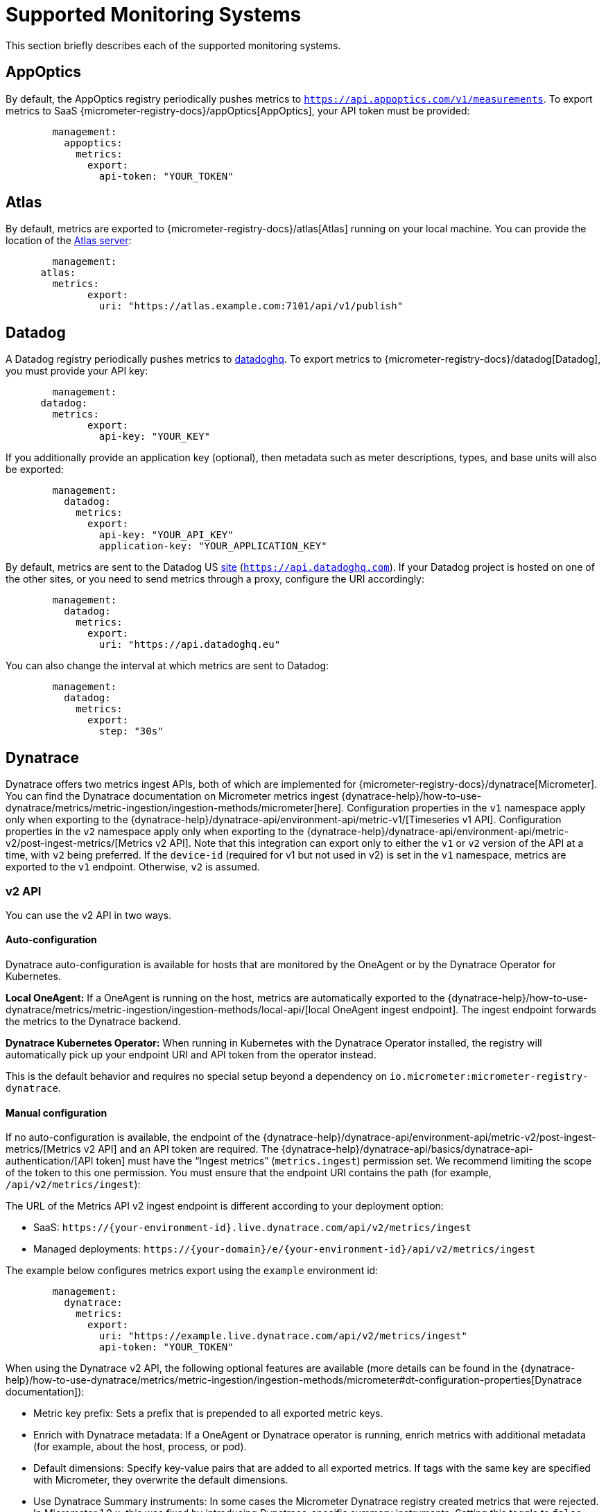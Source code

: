 [[export]]
= Supported Monitoring Systems

This section briefly describes each of the supported monitoring systems.



[[export.appoptics]]
== AppOptics
By default, the AppOptics registry periodically pushes metrics to `https://api.appoptics.com/v1/measurements`.
To export metrics to SaaS {micrometer-registry-docs}/appOptics[AppOptics], your API token must be provided:

[configprops,yaml]
----
	management:
	  appoptics:
	    metrics:
	      export:
	        api-token: "YOUR_TOKEN"
----



[[export.atlas]]
== Atlas
By default, metrics are exported to {micrometer-registry-docs}/atlas[Atlas] running on your local machine.
You can provide the location of the https://github.com/Netflix/atlas[Atlas server]:

[configprops,yaml]
----
	management:
      atlas:
        metrics:
  	      export:
	        uri: "https://atlas.example.com:7101/api/v1/publish"
----



[[export.datadog]]
== Datadog
A Datadog registry periodically pushes metrics to https://www.datadoghq.com[datadoghq].
To export metrics to {micrometer-registry-docs}/datadog[Datadog], you must provide your API key:

[configprops,yaml]
----
	management:
      datadog:
        metrics:
	      export:
	        api-key: "YOUR_KEY"
----

If you additionally provide an application key (optional), then metadata such as meter descriptions, types, and base units will also be exported:

[configprops,yaml]
----
	management:
	  datadog:
	    metrics:
	      export:
	        api-key: "YOUR_API_KEY"
	        application-key: "YOUR_APPLICATION_KEY"
----

By default, metrics are sent to the Datadog US https://docs.datadoghq.com/getting_started/site[site] (`https://api.datadoghq.com`).
If your Datadog project is hosted on one of the other sites, or you need to send metrics through a proxy, configure the URI accordingly:

[configprops,yaml]
----
	management:
	  datadog:
	    metrics:
	      export:
	        uri: "https://api.datadoghq.eu"
----

You can also change the interval at which metrics are sent to Datadog:

[configprops,yaml]
----
	management:
	  datadog:
	    metrics:
	      export:
	        step: "30s"
----



[[export.dynatrace]]
== Dynatrace
Dynatrace offers two metrics ingest APIs, both of which are implemented for {micrometer-registry-docs}/dynatrace[Micrometer].
You can find the Dynatrace documentation on Micrometer metrics ingest {dynatrace-help}/how-to-use-dynatrace/metrics/metric-ingestion/ingestion-methods/micrometer[here].
Configuration properties in the `v1` namespace apply only when exporting to the {dynatrace-help}/dynatrace-api/environment-api/metric-v1/[Timeseries v1 API].
Configuration properties in the `v2` namespace apply only when exporting to the {dynatrace-help}/dynatrace-api/environment-api/metric-v2/post-ingest-metrics/[Metrics v2 API].
Note that this integration can export only to either the `v1` or `v2` version of the API at a time, with `v2` being preferred.
If the `device-id` (required for v1 but not used in v2) is set in the `v1` namespace, metrics are exported to the `v1` endpoint.
Otherwise, `v2` is assumed.



[[export.dynatrace.v2-api]]
=== v2 API
You can use the v2 API in two ways.



[[export.dynatrace.v2-api.auto-config]]
==== Auto-configuration
Dynatrace auto-configuration is available for hosts that are monitored by the OneAgent or by the Dynatrace Operator for Kubernetes.

**Local OneAgent:** If a OneAgent is running on the host, metrics are automatically exported to the {dynatrace-help}/how-to-use-dynatrace/metrics/metric-ingestion/ingestion-methods/local-api/[local OneAgent ingest endpoint].
The ingest endpoint forwards the metrics to the Dynatrace backend.

**Dynatrace Kubernetes Operator:** When running in Kubernetes with the Dynatrace Operator installed, the registry will automatically pick up your endpoint URI and API token from the operator instead.

This is the default behavior and requires no special setup beyond a dependency on `io.micrometer:micrometer-registry-dynatrace`.



[[export.dynatrace.v2-api.manual-config]]
==== Manual configuration
If no auto-configuration is available, the endpoint of the {dynatrace-help}/dynatrace-api/environment-api/metric-v2/post-ingest-metrics/[Metrics v2 API] and an API token are required.
The {dynatrace-help}/dynatrace-api/basics/dynatrace-api-authentication/[API token] must have the "`Ingest metrics`" (`metrics.ingest`) permission set.
We recommend limiting the scope of the token to this one permission.
You must ensure that the endpoint URI contains the path (for example, `/api/v2/metrics/ingest`):

The URL of the Metrics API v2 ingest endpoint is different according to your deployment option:

* SaaS: `+https://{your-environment-id}.live.dynatrace.com/api/v2/metrics/ingest+`
* Managed deployments: `+https://{your-domain}/e/{your-environment-id}/api/v2/metrics/ingest+`

The example below configures metrics export using the `example` environment id:

[configprops,yaml]
----
	management:
	  dynatrace:
	    metrics:
	      export:
	        uri: "https://example.live.dynatrace.com/api/v2/metrics/ingest"
	        api-token: "YOUR_TOKEN"
----

When using the Dynatrace v2 API, the following optional features are available (more details can be found in the {dynatrace-help}/how-to-use-dynatrace/metrics/metric-ingestion/ingestion-methods/micrometer#dt-configuration-properties[Dynatrace documentation]):

* Metric key prefix: Sets a prefix that is prepended to all exported metric keys.
* Enrich with Dynatrace metadata: If a OneAgent or Dynatrace operator is running, enrich metrics with additional metadata (for example, about the host, process, or pod).
* Default dimensions: Specify key-value pairs that are added to all exported metrics.
If tags with the same key are specified with Micrometer, they overwrite the default dimensions.
* Use Dynatrace Summary instruments: In some cases the Micrometer Dynatrace registry created metrics that were rejected.
In Micrometer 1.9.x, this was fixed by introducing Dynatrace-specific summary instruments.
Setting this toggle to `false` forces Micrometer to fall back to the behavior that was the default before 1.9.x.
It should only be used when encountering problems while migrating from Micrometer 1.8.x to 1.9.x.

It is possible to not specify a URI and API token, as shown in the following example.
In this scenario, the automatically configured endpoint is used:

[configprops,yaml]
----
	management:
	  dynatrace:
	    metrics:
	      export:
	        # Specify uri and api-token here if not using the local OneAgent endpoint.
	        v2:
	          metric-key-prefix: "your.key.prefix"
	          enrich-with-dynatrace-metadata: true
	          default-dimensions:
	            key1: "value1"
	            key2: "value2"
	          use-dynatrace-summary-instruments: true # (default: true)
----



[[export.dynatrace.v1-api]]
=== v1 API (Legacy)
The Dynatrace v1 API metrics registry pushes metrics to the configured URI periodically by using the {dynatrace-help}/dynatrace-api/environment-api/metric-v1/[Timeseries v1 API].
For backwards-compatibility with existing setups, when `device-id` is set (required for v1, but not used in v2), metrics are exported to the Timeseries v1 endpoint.
To export metrics to {micrometer-registry-docs}/dynatrace[Dynatrace], your API token, device ID, and URI must be provided:

[configprops,yaml]
----
	management:
	  dynatrace:
	    metrics:
	      export:
	        uri: "https://{your-environment-id}.live.dynatrace.com"
	        api-token: "YOUR_TOKEN"
	        v1:
	          device-id: "YOUR_DEVICE_ID"
----

For the v1 API, you must specify the base environment URI without a path, as the v1 endpoint path is added automatically.



[[export.dynatrace.version-independent-settings]]
=== Version-independent Settings
In addition to the API endpoint and token, you can also change the interval at which metrics are sent to Dynatrace.
The default export interval is `60s`.
The following example sets the export interval to 30 seconds:

[configprops,yaml]
----
	management:
	  dynatrace:
	    metrics:
	      export:
	        step: "30s"
----

You can find more information on how to set up the Dynatrace exporter for Micrometer in the {micrometer-registry-docs}/dynatrace[Micrometer documentation] and the {dynatrace-help}/how-to-use-dynatrace/metrics/metric-ingestion/ingestion-methods/micrometer[Dynatrace documentation].



[[export.elastic]]
== Elastic
By default, metrics are exported to {micrometer-registry-docs}/elastic[Elastic] running on your local machine.
You can provide the location of the Elastic server to use by using the following property:

[configprops,yaml]
----
	management:
	  elastic:
	    metrics:
	      export:
	        host: "https://elastic.example.com:8086"
----

[[export.ganglia]]
== Ganglia
By default, metrics are exported to {micrometer-registry-docs}/ganglia[Ganglia] running on your local machine.
You can provide the http://ganglia.sourceforge.net[Ganglia server] host and port, as the following example shows:

[configprops,yaml]
----
	management:
	  ganglia:
	    metrics:
	      export:
	        host: "ganglia.example.com"
	        port: 9649
----



[[export.graphite]]
== Graphite
By default, metrics are exported to {micrometer-registry-docs}/graphite[Graphite] running on your local machine.
You can provide the https://graphiteapp.org[Graphite server] host and port, as the following example shows:

[configprops,yaml]
----
	management:
	  graphite:
	    metrics:
	      export:
	         host: "graphite.example.com"
	         port: 9004
----

Micrometer provides a default `HierarchicalNameMapper` that governs how a dimensional meter ID is {micrometer-registry-docs}/graphite#_hierarchical_name_mapping[mapped to flat hierarchical names].

[TIP]
====
To take control over this behavior, define your `GraphiteMeterRegistry` and supply your own `HierarchicalNameMapper`.
An auto-configured `GraphiteConfig` and `Clock` beans are provided unless you define your own:

include-code::./MyGraphiteConfiguration[]
====



[[export.humio]]
== Humio
By default, the Humio registry periodically pushes metrics to https://cloud.humio.com.
To export metrics to SaaS {micrometer-registry-docs}/humio[Humio], you must provide your API token:

[configprops,yaml]
----
	management:
	  humio:
	    metrics:
	      export:
	        api-token: "YOUR_TOKEN"
----

You should also configure one or more tags to identify the data source to which metrics are pushed:

[configprops,yaml]
----
	management:
	  humio:
	    metrics:
	      export:
	        tags:
	          alpha: "a"
	          bravo: "b"
----



[[export.influx]]
== Influx
By default, metrics are exported to an {micrometer-registry-docs}/influx[Influx] v1 instance running on your local machine with the default configuration.
To export metrics to InfluxDB v2, configure the `org`, `bucket`, and authentication `token` for writing metrics.
You can provide the location of the https://www.influxdata.com[Influx server] to use by using:

[configprops,yaml]
----
	management:
	  influx:
	    metrics:
	      export:
	        uri: "https://influx.example.com:8086"
----



[[export.jmx]]
== JMX
Micrometer provides a hierarchical mapping to {micrometer-registry-docs}/jmx[JMX], primarily as a cheap and portable way to view metrics locally.
By default, metrics are exported to the `metrics` JMX domain.
You can provide the domain to use by using:

[configprops,yaml]
----
	management:
	  jmx:
	    metrics:
	      export:
	        domain: "com.example.app.metrics"
----

Micrometer provides a default `HierarchicalNameMapper` that governs how a dimensional meter ID is {micrometer-registry-docs}/jmx#_hierarchical_name_mapping[mapped to flat hierarchical names].

[TIP]
====
To take control over this behavior, define your `JmxMeterRegistry` and supply your own `HierarchicalNameMapper`.
An auto-configured `JmxConfig` and `Clock` beans are provided unless you define your own:

include-code::./MyJmxConfiguration[]
====



[[export.kairos]]
== KairosDB
By default, metrics are exported to {micrometer-registry-docs}/kairos[KairosDB] running on your local machine.
You can provide the location of the https://kairosdb.github.io/[KairosDB server] to use by using:

[configprops,yaml]
----
	management:
	  kairos:
	    metrics:
	      export:
	        uri: "https://kairosdb.example.com:8080/api/v1/datapoints"
----



[[export.newrelic]]
== New Relic
A New Relic registry periodically pushes metrics to {micrometer-registry-docs}/new-relic[New Relic].
To export metrics to https://newrelic.com[New Relic], you must provide your API key and account ID:

[configprops,yaml]
----
	management:
	  newrelic:
	    metrics:
	      export:
	        api-key: "YOUR_KEY"
	        account-id: "YOUR_ACCOUNT_ID"
----

You can also change the interval at which metrics are sent to New Relic:

[configprops,yaml]
----
	management:
	  newrelic:
	    metrics:
	      export:
	        step: "30s"
----

By default, metrics are published through REST calls, but you can also use the Java Agent API if you have it on the classpath:

[configprops,yaml]
----
	management:
	  newrelic:
	    metrics:
	      export:
	        client-provider-type: "insights-agent"
----

Finally, you can take full control by defining your own `NewRelicClientProvider` bean.



[[export.otlp]]
== OpenTelemetry
By default, metrics are exported to {micrometer-registry-docs}/otlp[OpenTelemetry] running on your local machine.
You can provide the location of the https://opentelemetry.io/[OpenTelemtry metric endpoint] to use by using:

[configprops,yaml]
----
	management:
	  otlp:
	    metrics:
	      export:
	        url: "https://otlp.example.com:4318/v1/metrics"
----



[[export.prometheus]]
== Prometheus
{micrometer-registry-docs}/prometheus[Prometheus] expects to scrape or poll individual application instances for metrics.
Spring Boot provides an actuator endpoint at `/actuator/prometheus` to present a https://prometheus.io[Prometheus scrape] with the appropriate format.

TIP: By default, the endpoint is not available and must be exposed. See xref:actuator/endpoints/exposing.adoc[exposing endpoints] for more details.

The following example `scrape_config` adds to `prometheus.yml`:

[source,yaml,indent=0,subs="verbatim"]
----
	scrape_configs:
	  - job_name: "spring"
		metrics_path: "/actuator/prometheus"
		static_configs:
		  - targets: ["HOST:PORT"]
----

https://prometheus.io/docs/prometheus/latest/feature_flags/#exemplars-storage[Prometheus Exemplars] are also supported.
To enable this feature, a `SpanContextSupplier` bean should be present.
If you use https://micrometer.io/docs/tracing[Micrometer Tracing], this will be auto-configured for you, but you can always create your own if you want.
Please check the https://prometheus.io/docs/prometheus/latest/feature_flags/#exemplars-storage[Prometheus Docs], since this feature needs to be explicitly enabled on Prometheus' side, and it is only supported using the https://github.com/OpenObservability/OpenMetrics/blob/v1.0.0/specification/OpenMetrics.md#exemplars[OpenMetrics] format.

For ephemeral or batch jobs that may not exist long enough to be scraped, you can use https://github.com/prometheus/pushgateway[Prometheus Pushgateway] support to expose the metrics to Prometheus.
To enable Prometheus Pushgateway support, add the following dependency to your project:

[source,xml,indent=0,subs="verbatim"]
----
<dependency>
	<groupId>io.prometheus</groupId>
	<artifactId>simpleclient_pushgateway</artifactId>
</dependency>
----

When the Prometheus Pushgateway dependency is present on the classpath and the configprop:management.prometheus.metrics.export.pushgateway.enabled[] property is set to `true`, a `PrometheusPushGatewayManager` bean is auto-configured.
This manages the pushing of metrics to a Prometheus Pushgateway.

You can tune the `PrometheusPushGatewayManager` by using properties under `management.prometheus.metrics.export.pushgateway`.
For advanced configuration, you can also provide your own `PrometheusPushGatewayManager` bean.



[[export.signalfx]]
== SignalFx
SignalFx registry periodically pushes metrics to {micrometer-registry-docs}/signalFx[SignalFx].
To export metrics to https://www.signalfx.com[SignalFx], you must provide your access token:

[configprops,yaml]
----
	management:
	  signalfx:
	    metrics:
	      export:
	        access-token: "YOUR_ACCESS_TOKEN"
----

You can also change the interval at which metrics are sent to SignalFx:

[configprops,yaml]
----
	management:
	  signalfx:
	    metrics:
	      export:
	        step: "30s"
----



[[export.simple]]
== Simple
Micrometer ships with a simple, in-memory backend that is automatically used as a fallback if no other registry is configured.
This lets you see what metrics are collected in the xref:actuator/metrics/endpoint.adoc[metrics endpoint].

The in-memory backend disables itself as soon as you use any other available backend.
You can also disable it explicitly:

[configprops,yaml]
----
	management:
      simple:
	    metrics:
	      export:
            enabled: false
----



[[export.stackdriver]]
== Stackdriver
The Stackdriver registry periodically pushes metrics to https://cloud.google.com/stackdriver/[Stackdriver].
To export metrics to SaaS {micrometer-registry-docs}/stackdriver[Stackdriver], you must provide your Google Cloud project ID:

[configprops,yaml]
----
	management:
	  stackdriver:
	    metrics:
	      export:
	        project-id: "my-project"
----

You can also change the interval at which metrics are sent to Stackdriver:

[configprops,yaml]
----
	management:
	  stackdriver:
	    metrics:
	      export:
	        step: "30s"
----



[[export.statsd]]
== StatsD
The StatsD registry eagerly pushes metrics over UDP to a StatsD agent.
By default, metrics are exported to a {micrometer-registry-docs}/statsD[StatsD] agent running on your local machine.
You can provide the StatsD agent host, port, and protocol to use by using:

[configprops,yaml]
----
	management:
	  statsd:
	    metrics:
	      export:
	        host: "statsd.example.com"
	        port: 9125
	        protocol: "udp"
----

You can also change the StatsD line protocol to use (it defaults to Datadog):

[configprops,yaml]
----
	management:
	  statsd:
	    metrics:
	      export:
	        flavor: "etsy"
----



[[export.wavefront]]
== Wavefront
The Wavefront registry periodically pushes metrics to {micrometer-registry-docs}/wavefront[Wavefront].
If you are exporting metrics to https://www.wavefront.com/[Wavefront] directly, you must provide your API token:

[configprops,yaml]
----
	management:
	  wavefront:
	    api-token: "YOUR_API_TOKEN"
----

Alternatively, you can use a Wavefront sidecar or an internal proxy in your environment to forward metrics data to the Wavefront API host:

[configprops,yaml]
----
	management:
	  wavefront:
	    uri: "proxy://localhost:2878"
----

NOTE: If you publish metrics to a Wavefront proxy (as described in https://docs.wavefront.com/proxies_installing.html[the Wavefront documentation]), the host must be in the `proxy://HOST:PORT` format.

You can also change the interval at which metrics are sent to Wavefront:

[configprops,yaml]
----
	management:
	  wavefront:
	    metrics:
	      export:
	        step: "30s"
----



